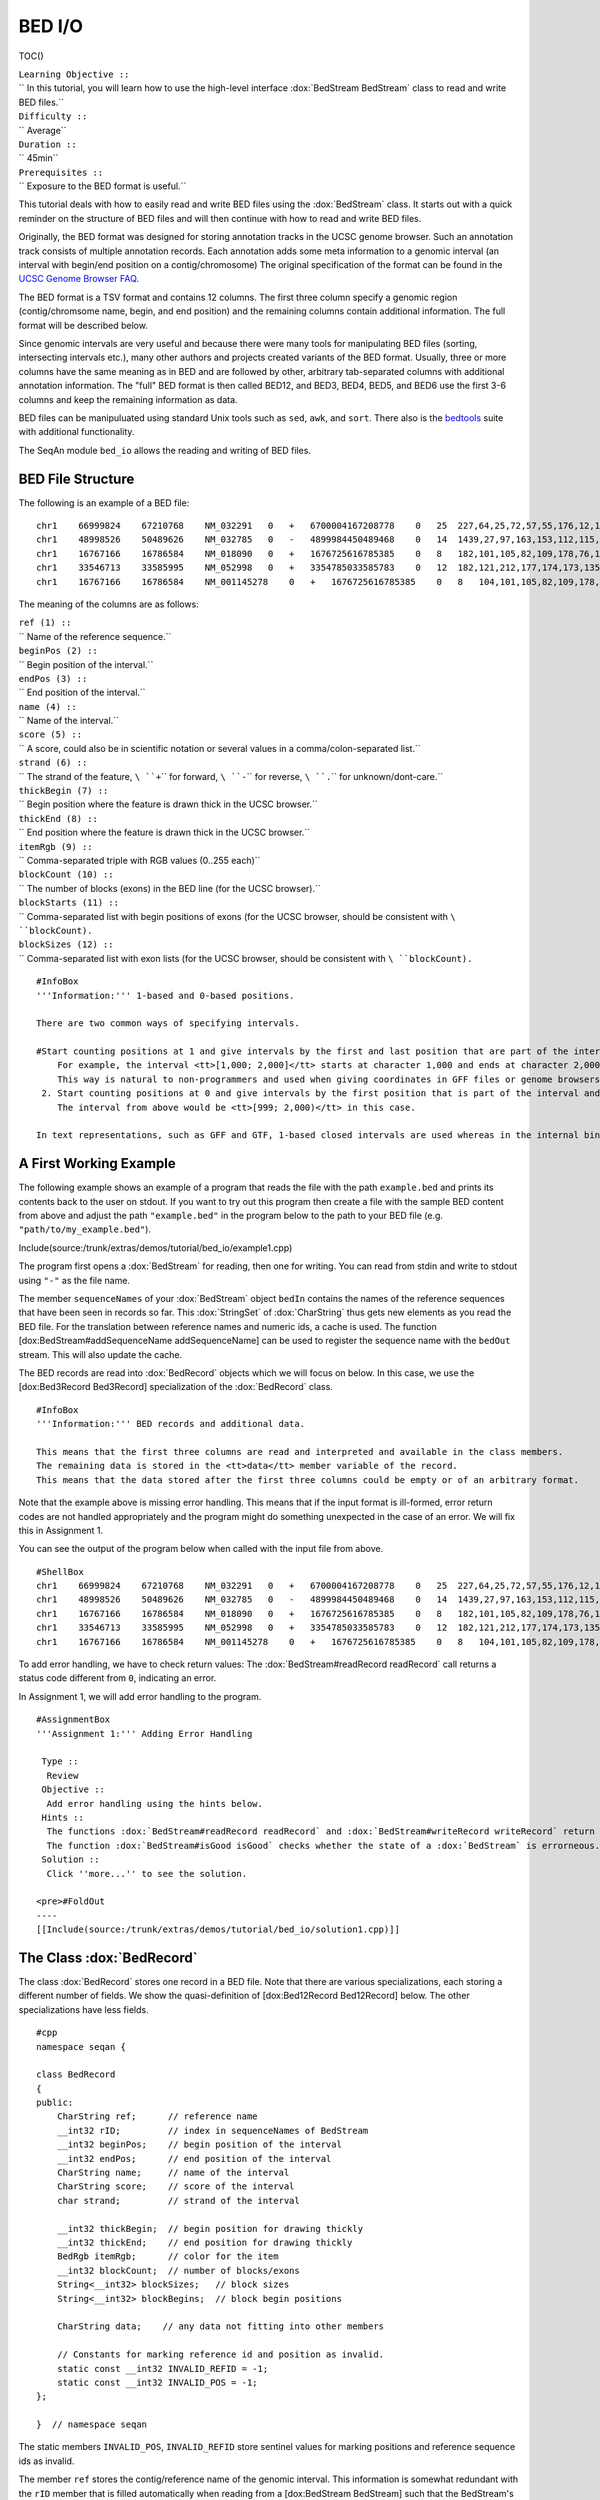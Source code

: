 BED I/O
-------

TOC()

| ``Learning Objective ::``
| `` In this tutorial, you will learn how to use the high-level interface :dox:`BedStream BedStream` class to read and write BED files.``
| ``Difficulty ::``
| `` Average``
| ``Duration ::``
| `` 45min``
| ``Prerequisites ::``
| `` Exposure to the BED format is useful.``

This tutorial deals with how to easily read and write BED files using
the :dox:`BedStream` class. It starts out with a quick reminder
on the structure of BED files and will then continue with how to read
and write BED files.

Originally, the BED format was designed for storing annotation tracks in
the UCSC genome browser. Such an annotation track consists of multiple
annotation records. Each annotation adds some meta information to a
genomic interval (an interval with begin/end position on a
contig/chromosome) The original specification of the format can be found
in the `UCSC Genome Browser
FAQ <https://genome.ucsc.edu/FAQ/FAQformat.html#format1>`__.

The BED format is a TSV format and contains 12 columns. The first three
column specify a genomic region (contig/chromsome name, begin, and end
position) and the remaining columns contain additional information. The
full format will be described below.

Since genomic intervals are very useful and because there were many
tools for manipulating BED files (sorting, intersecting intervals etc.),
many other authors and projects created variants of the BED format.
Usually, three or more columns have the same meaning as in BED and are
followed by other, arbitrary tab-separated columns with additional
annotation information. The "full" BED format is then called BED12, and
BED3, BED4, BED5, and BED6 use the first 3-6 columns and keep the
remaining information as data.

BED files can be manipuluated using standard Unix tools such as ``sed``,
``awk``, and ``sort``. There also is the
`bedtools <https://code.google.com/p/bedtools/>`__ suite with additional
functionality.

The SeqAn module ``bed_io`` allows the reading and writing of BED files.

BED File Structure
~~~~~~~~~~~~~~~~~~

The following is an example of a BED file:

::

    chr1    66999824    67210768    NM_032291   0   +   6700004167208778    0   25  227,64,25,72,57,55,176,12,12,25,52,86,93,75,501,128,127,60,112,156,133,203,65,165,2013, 0,91705,98928,101802,105635,108668,109402,126371,133388,136853,137802,139139,142862,145536,147727,155006,156048,161292,185152,195122,199606,205193,206516,207130,208931,
    chr1    48998526    50489626    NM_032785   0   -   4899984450489468    0   14  1439,27,97,163,153,112,115,90,40,217,95,125,123,192,    0,2035,6787,54149,57978,101638,120482,130297,334336,512729,712915,1164458,1318541,1490908,
    chr1    16767166    16786584    NM_018090   0   +   1676725616785385    0   8   182,101,105,82,109,178,76,1248, 0,2960,7198,7388,8421,11166,15146,18170,
    chr1    33546713    33585995    NM_052998   0   +   3354785033585783    0   12  182,121,212,177,174,173,135,166,163,113,215,351,0,275,488,1065,2841,10937,12169,13435,15594,16954,36789,38931,
    chr1    16767166    16786584    NM_001145278    0   +   1676725616785385    0   8   104,101,105,82,109,178,76,1248, 0,2960,7198,7388,8421,11166,15146,18170,

The meaning of the columns are as follows:

| ``ref (1) ::``
| `` Name of the reference sequence.``
| ``beginPos (2) ::``
| `` Begin position of the interval.``
| ``endPos (3) ::``
| `` End position of the interval.``
| ``name (4) ::``
| `` Name of the interval.``
| ``score (5) ::``
| `` A score, could also be in scientific notation or several values in a comma/colon-separated list.``
| ``strand (6) ::``
| `` The strand of the feature, ``\ ``+``\ `` for forward, ``\ ``-``\ `` for reverse, ``\ ``.``\ `` for unknown/dont-care.``
| ``thickBegin (7) ::``
| `` Begin position where the feature is drawn thick in the UCSC browser.``
| ``thickEnd (8) ::``
| `` End position where the feature is drawn thick in the UCSC browser.``
| ``itemRgb (9) ::``
| `` Comma-separated triple with RGB values (0..255 each)``
| ``blockCount (10) ::``
| `` The number of blocks (exons) in the BED line (for the UCSC browser).``
| ``blockStarts (11) ::``
| `` Comma-separated list with begin positions of exons (for the UCSC browser, should be consistent with ``\ ``blockCount``\ ``).``
| ``blockSizes (12) ::``
| `` Comma-separated list with exon lists (for the UCSC browser, should be consistent with ``\ ``blockCount``\ ``).``

::

    #InfoBox
    '''Information:''' 1-based and 0-based positions.

    There are two common ways of specifying intervals.

    #Start counting positions at 1 and give intervals by the first and last position that are part of the interval (closed intervals).
        For example, the interval <tt>[1,000; 2,000]</tt> starts at character 1,000 and ends at character 2,000 and includes it.
        This way is natural to non-programmers and used when giving coordinates in GFF files or genome browsers such as UCSC Genome Browser and IGV.
     2. Start counting positions at 0 and give intervals by the first position that is part of the interval and giving the position behind the last position that is part of the interval.
        The interval from above would be <tt>[999; 2,000)</tt> in this case.

    In text representations, such as GFF and GTF, 1-based closed intervals are used whereas in the internal binary data structures, SeqAn uses 0-based half-open intervals.

A First Working Example
~~~~~~~~~~~~~~~~~~~~~~~

The following example shows an example of a program that reads the file
with the path ``example.bed`` and prints its contents back to the user
on stdout. If you want to try out this program then create a file with
the sample BED content from above and adjust the path ``"example.bed"``
in the program below to the path to your BED file (e.g.
``"path/to/my_example.bed"``).

Include(source:/trunk/extras/demos/tutorial/bed_io/example1.cpp)

The program first opens a :dox:`BedStream` for reading, then
one for writing. You can read from stdin and write to stdout using
``"-"`` as the file name.

The member ``sequenceNames`` of your :dox:`BedStream` object
``bedIn`` contains the names of the reference sequences that have been
seen in records so far. This :dox:`StringSet` of
:dox:`CharString` thus gets new elements as you read the BED
file. For the translation between reference names and numeric ids, a
cache is used. The function [dox:BedStream#addSequenceName
addSequenceName] can be used to register the sequence name with the
``bedOut`` stream. This will also update the cache.

The BED records are read into :dox:`BedRecord` objects which we
will focus on below. In this case, we use the [dox:Bed3Record
Bed3Record] specialization of the :dox:`BedRecord` class.

::

    #InfoBox
    '''Information:''' BED records and additional data.

    This means that the first three columns are read and interpreted and available in the class members.
    The remaining data is stored in the <tt>data</tt> member variable of the record.
    This means that the data stored after the first three columns could be empty or of an arbitrary format.

Note that the example above is missing error handling. This means that
if the input format is ill-formed, error return codes are not handled
appropriately and the program might do something unexpected in the case
of an error. We will fix this in Assignment 1.

You can see the output of the program below when called with the input
file from above.

::

    #ShellBox
    chr1    66999824    67210768    NM_032291   0   +   6700004167208778    0   25  227,64,25,72,57,55,176,12,12,25,52,86,93,75,501,128,127,60,112,156,133,203,65,165,2013, 0,91705,98928,101802,105635,108668,109402,126371,133388,136853,137802,139139,142862,145536,147727,155006,156048,161292,185152,195122,199606,205193,206516,207130,208931,
    chr1    48998526    50489626    NM_032785   0   -   4899984450489468    0   14  1439,27,97,163,153,112,115,90,40,217,95,125,123,192,    0,2035,6787,54149,57978,101638,120482,130297,334336,512729,712915,1164458,1318541,1490908,
    chr1    16767166    16786584    NM_018090   0   +   1676725616785385    0   8   182,101,105,82,109,178,76,1248, 0,2960,7198,7388,8421,11166,15146,18170,
    chr1    33546713    33585995    NM_052998   0   +   3354785033585783    0   12  182,121,212,177,174,173,135,166,163,113,215,351,0,275,488,1065,2841,10937,12169,13435,15594,16954,36789,38931,
    chr1    16767166    16786584    NM_001145278    0   +   1676725616785385    0   8   104,101,105,82,109,178,76,1248, 0,2960,7198,7388,8421,11166,15146,18170,

To add error handling, we have to check return values: The
:dox:`BedStream#readRecord readRecord` call returns a status code
different from ``0``, indicating an error.

In Assignment 1, we will add error handling to the program.

::

    #AssignmentBox
    '''Assignment 1:''' Adding Error Handling

     Type ::
      Review
     Objective ::
      Add error handling using the hints below.
     Hints ::
      The functions :dox:`BedStream#readRecord readRecord` and :dox:`BedStream#writeRecord writeRecord` return a status code <tt>int</tt>, <tt>0</tt> on success, <tt>1</tt> on errors.
      The function :dox:`BedStream#isGood isGood` checks whether the state of a :dox:`BedStream` is errorneous.
     Solution ::
      Click ''more...'' to see the solution.

    <pre>#FoldOut
    ----
    [[Include(source:/trunk/extras/demos/tutorial/bed_io/solution1.cpp)]]

.. raw:: html

   </pre>

The Class :dox:`BedRecord`
~~~~~~~~~~~~~~~~~~~~~~~~~~~~~~~~~~~

The class :dox:`BedRecord` stores one record in a BED file.
Note that there are various specializations, each storing a different
number of fields. We show the quasi-definition of [dox:Bed12Record
Bed12Record] below. The other specializations have less fields.

::

    #cpp
    namespace seqan {

    class BedRecord
    {
    public:
        CharString ref;      // reference name
        __int32 rID;         // index in sequenceNames of BedStream
        __int32 beginPos;    // begin position of the interval
        __int32 endPos;      // end position of the interval
        CharString name;     // name of the interval
        CharString score;    // score of the interval
        char strand;         // strand of the interval

        __int32 thickBegin;  // begin position for drawing thickly
        __int32 thickEnd;    // end position for drawing thickly
        BedRgb itemRgb;      // color for the item
        __int32 blockCount;  // number of blocks/exons
        String<__int32> blockSizes;   // block sizes
        String<__int32> blockBegins;  // block begin positions

        CharString data;    // any data not fitting into other members

        // Constants for marking reference id and position as invalid.
        static const __int32 INVALID_REFID = -1;
        static const __int32 INVALID_POS = -1;
    };

    }  // namespace seqan

The static members ``INVALID_POS``, ``INVALID_REFID`` store sentinel
values for marking positions and reference sequence ids as invalid.

The member ``ref`` stores the contig/reference name of the genomic
interval. This information is somewhat redundant with the ``rID`` member
that is filled automatically when reading from a [dox:BedStream
BedStream] such that the BedStream's
``sequenceNames[record.rID] == record.ref``. Translating reference names
to integers is useful in many applications.

When writing and ``record.rID == INVALID_REFID`` then ``record.ref`` is
written out as the reference name and ``sequenceNames[record.rID]`` is
written out otherwise. The user has to take care that ``record.rID`` is
a valid reference id in this case.

::

    #AssignmentBox
    '''Assignment 2:''' Counting Records

     Type ::
      Review
     Objective ::
      Change the result of Assignment 1 by counting the number of variants for each chromosome/contig instead of writing out the records.
     Solution ::
      Click ''more...'' to see the solution.

    <pre>#FoldOut
    ----
    [[Include(source:/trunk/extras/demos/tutorial/bed_io/solution2.cpp)]]

    The output is

    <pre>#ShellBox
    RECORDS ON CONTIGS
    chr1    5

.. raw:: html

   </pre>

.. raw:: html

   </pre>

::

    #AssignmentBox
    '''Assignment 3:''' Generating BED From Scratch

     Type ::
      Application
     Objective ::
      Write a program that prints the following BED file.
      Create <tt>BedRecord<Bed6></tt> objects and write them to a <tt>BedStream</tt> using <tt>writeRecord()</tt>.
      <pre>
    chr7    127471196   127472363   Pos1    0   +
    chr7    127472363   127473530   Pos2    0   +


| ``Solution ::``
| `` Click ``\ *``more...``*\ `` to see the solution.``

::

    #FoldOut
    ----
    [[Include(source:/trunk/extras/demos/tutorial/bed_io/solution3.cpp)]]

.. raw:: html

   </pre>

Next Steps
~~~~~~~~~~

-  Continue with the `rest of the tutorials <Tutorial>`__.

Submit a Comment
~~~~~~~~~~~~~~~~

If you found a mistake, or have suggestions about an improvement of this
page press:
[/newticket?component=Documentation&description=Tutorial+Enhancement+for+page+http://trac.seqan.de/wiki/Tutorial/BedIO&type=enhancement
submit your comment]

.. raw:: mediawiki

   {{TracNotice|{{PAGENAME}}}}

